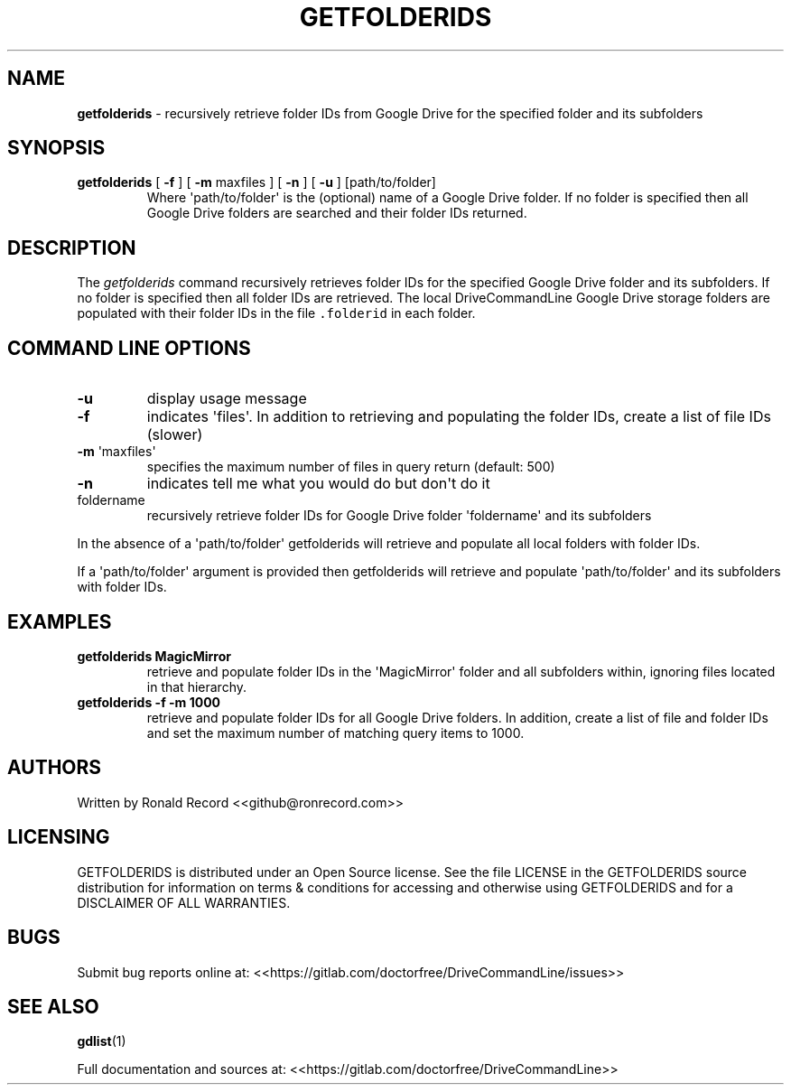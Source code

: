 .\" Automatically generated by Pandoc 2.16.2
.\"
.TH "GETFOLDERIDS" "1" "January 04, 2022" "getfolderids 2.1.1" "User Manual"
.hy
.SH NAME
.PP
\f[B]getfolderids\f[R] - recursively retrieve folder IDs from Google
Drive for the specified folder and its subfolders
.SH SYNOPSIS
.TP
\f[B]getfolderids\f[R] [ \f[B]-f\f[R] ] [ \f[B]-m\f[R] maxfiles ] [ \f[B]-n\f[R] ] [ \f[B]-u\f[R] ] [path/to/folder]
Where \[aq]path/to/folder\[aq] is the (optional) name of a Google Drive
folder.
If no folder is specified then all Google Drive folders are searched and
their folder IDs returned.
.SH DESCRIPTION
.PP
The \f[I]getfolderids\f[R] command recursively retrieves folder IDs for
the specified Google Drive folder and its subfolders.
If no folder is specified then all folder IDs are retrieved.
The local DriveCommandLine Google Drive storage folders are populated
with their folder IDs in the file \f[C].folderid\f[R] in each folder.
.SH COMMAND LINE OPTIONS
.TP
\f[B]-u\f[R]
display usage message
.TP
\f[B]-f\f[R]
indicates \[aq]files\[aq].
In addition to retrieving and populating the folder IDs, create a list
of file IDs (slower)
.TP
\f[B]-m\f[R] \[aq]maxfiles\[aq]
specifies the maximum number of files in query return (default: 500)
.TP
\f[B]-n\f[R]
indicates tell me what you would do but don\[aq]t do it
.TP
foldername
recursively retrieve folder IDs for Google Drive folder
\[aq]foldername\[aq] and its subfolders
.PP
In the absence of a \[aq]path/to/folder\[aq] getfolderids will retrieve
and populate all local folders with folder IDs.
.PP
If a \[aq]path/to/folder\[aq] argument is provided then getfolderids
will retrieve and populate \[aq]path/to/folder\[aq] and its subfolders
with folder IDs.
.SH EXAMPLES
.TP
\f[B]getfolderids MagicMirror\f[R]
retrieve and populate folder IDs in the \[aq]MagicMirror\[aq] folder and
all subfolders within, ignoring files located in that hierarchy.
.TP
\f[B]getfolderids -f -m 1000\f[R]
retrieve and populate folder IDs for all Google Drive folders.
In addition, create a list of file and folder IDs and set the maximum
number of matching query items to 1000.
.SH AUTHORS
.PP
Written by Ronald Record <<github@ronrecord.com>>
.SH LICENSING
.PP
GETFOLDERIDS is distributed under an Open Source license.
See the file LICENSE in the GETFOLDERIDS source distribution for
information on terms & conditions for accessing and otherwise using
GETFOLDERIDS and for a DISCLAIMER OF ALL WARRANTIES.
.SH BUGS
.PP
Submit bug reports online at:
<<https://gitlab.com/doctorfree/DriveCommandLine/issues>>
.SH SEE ALSO
.PP
\f[B]gdlist\f[R](1)
.PP
Full documentation and sources at:
<<https://gitlab.com/doctorfree/DriveCommandLine>>
